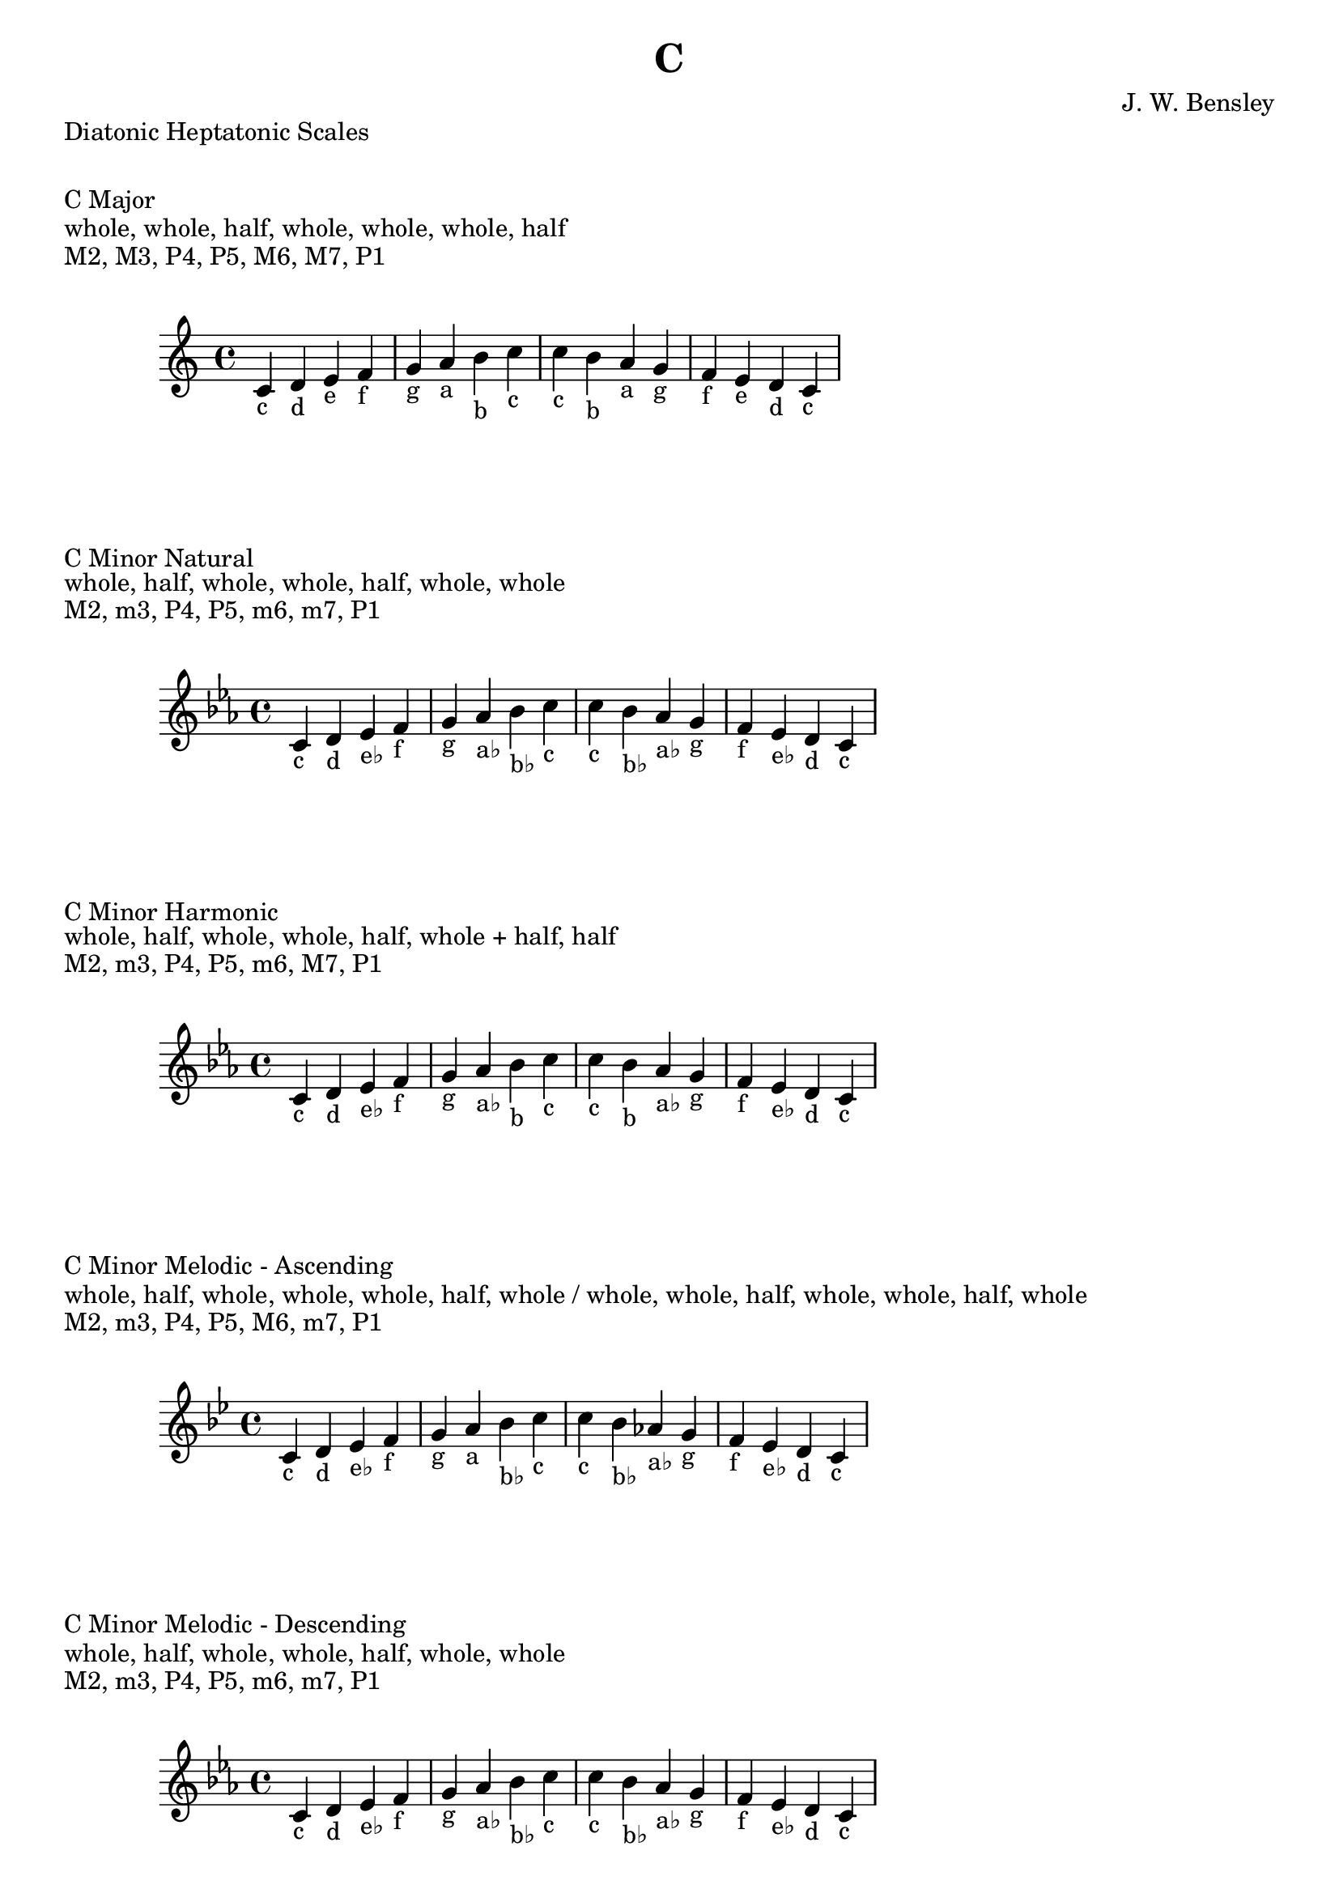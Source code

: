 \version "2.24.3"
\language "english"

\header {
  title = "C"
  composer = "J. W. Bensley"
}\markup { "Diatonic Heptatonic Scales" }
\markup { \vspace #1 }

\markup { "C Major" }
\markup { "whole, whole, half, whole, whole, whole, half" }
\markup { "M2, M3, P4, P5, M6, M7, P1 " }
\score {
  \new PianoStaff {
    \clef "treble"
    \relative c' {
        \key c \major
        c4-"c"
        d-"d"
        e-"e"
        f-"f"
        g-"g"
        a-"a"
        b-"b"
        c-"c" |
        c-"c"
        b-"b"
        a-"a"
        g-"g"
        f-"f"
        e-"e"
        d-"d"
        c4-"c"
    }
  }
}

\markup { "C Minor Natural" }
\markup { "whole, half, whole, whole, half, whole, whole" }
\markup { "M2, m3, P4, P5, m6, m7, P1 " }
\score {
  \new PianoStaff {
    \clef "treble"
    \relative c' {
        \key c \minor
        c4-"c"
        d-"d"
        ef-"e♭"
        f-"f"
        g-"g"
        af-"a♭"
        bf-"b♭"
        c-"c" |
        c-"c"
        bf-"b♭"
        af-"a♭"
        g-"g"
        f-"f"
        ef-"e♭"
        d-"d"
        c4-"c"
    }
  }
}


\markup { "C Minor Harmonic" }
\markup { "whole, half, whole, whole, half, whole + half, half" }
\markup { "M2, m3, P4, P5, m6, M7, P1 " }
\score {
  \new PianoStaff {
    \clef "treble"
    \relative c' {
        \key c \minor
        c4-"c"
        d-"d"
        ef-"e♭"
        f-"f"
        g-"g"
        af-"a♭"
        bf-"b"
        c-"c" |
        c-"c"
        bf-"b"
        af-"a♭"
        g-"g"
        f-"f"
        ef-"e♭"
        d-"d"
        c4-"c"
    }
  }
}

minor_melodic_asc = #`((0 . ,NATURAL) (1 . ,NATURAL) (2 . ,FLAT) (3 . ,NATURAL) (4 . ,NATURAL) (5 . ,NATURAL) (6 . ,FLAT))
\markup { "C Minor Melodic - Ascending" }
\markup { "whole, half, whole, whole, whole, half, whole / whole, whole, half, whole, whole, half, whole" }
\markup { "M2, m3, P4, P5, M6, m7, P1 " }
\score {
  \new PianoStaff {
    \clef "treble"
    \relative c' {
        \key c \minor_melodic_asc
        c4-"c"
        d-"d"
        ef-"e♭"
        f-"f"
        g-"g"
        a-"a"
        bf-"b♭"
        c-"c" |
        c-"c"
        bf-"b♭"
        af-"a♭"
        g-"g"
        f-"f"
        ef-"e♭"
        d-"d"
        c4-"c"
    }
  }
}

minor_melodic_des = #`((0 . ,NATURAL) (1 . ,NATURAL) (2 . ,FLAT) (3 . ,NATURAL) (4 . ,NATURAL) (5 . ,FLAT) (6 . ,FLAT))
\markup { "C Minor Melodic - Descending" }
\markup { "whole, half, whole, whole, half, whole, whole" }
\markup { "M2, m3, P4, P5, m6, m7, P1 " }
\score {
  \new PianoStaff {
    \clef "treble"
    \relative c' {
        \key c \minor_melodic_des
        c4-"c"
        d-"d"
        ef-"e♭"
        f-"f"
        g-"g"
        af-"a♭"
        bf-"b♭"
        c-"c" |
        c-"c"
        bf-"b♭"
        af-"a♭"
        g-"g"
        f-"f"
        ef-"e♭"
        d-"d"
        c4-"c"
    }
  }
}

\pageBreak\markup { "Hexatonic Scales" }
\markup { \vspace #1 }

\markup { "C Major Hexatonic \"Blues\"" }
\markup { "whole, half, half, whole + half, whole, whole + half" }
\score {
  \new PianoStaff {
    \clef "treble"
    \relative c' {
        c4-"c"
        d-"d"
        ef-"e♭"
        e-"e"
        g-"g"
        a-"a"
        c-"c"
        r4
        c4-"c"
        a-"a"
        g-"g"
        f-"e"
        ef-"e♭"
        d-"d"
        c-"c"
    }
  }
}

\markup { "C Minor Hexatonic \"Blues\"" }
\markup { "whole + half, whole, half, half, whole + half, whole" }
\score {
  \new PianoStaff {
    \time 4/4
    \clef "treble"
    \relative c' {
        c4-"c"
        ef-"e♭"
        f-"f"
        gf-"g♭"
        g-"g"
        bf-"b♭"
        c-"c"
        r4
        c4-"c"
        bf-"b♭"
        g-"g"
        gf-"g♭"
        f-"f"
        ef-"e♭"
        c-"c"
    }
  }
}

\markup { "Pentatonic Scales" }
\markup { \vspace #1 }

\markup { "C Major Pentatonic" }
\markup { "whole, whole, whole + half, whole, whole + half" }
\score {
  \new PianoStaff {
    \clef "treble"
    \relative c' {
        c4-"c"
        d-"d"
        e-"e"
        g-"g"
        a-"a"
        c-"c"
        r2 |
        c4-"c"
        a-"a"
        g-"g"
        e-"e"
        d-"d"
        c-"c"
    }
  }
}

\markup { "C \"Egyptian Suspended\" Pentatonic" }
\markup { "whole, whole + half, whole, whole + half, whole" }
\score {
  \new PianoStaff {
    \clef "treble"
    \relative c' {
        c4-"c"
        d-"d"
        e-"e"
        g-"g"
        a-"a"
        c-"c"
        r2 |
        c4-"c"
        a-"a"
        g-"g"
        e-"e"
        d-"d"
        c-"c"
    }
  }
}

\markup { "C \"Blues Minor\" Pentatonic" }
\markup { "whole + half, whole, whole + half, whole, whole" }
\score {
  \new PianoStaff {
    \clef "treble"
    \relative c' {
        c4-"c"
        ef-"e♭"
        f-"f"
        af-"a♭"
        bf-"b♭"
        c-"c"
        r2 |
        c4-"c"
        bf-"b♭"
        af-"a♭"
        f-"f"
        ef-"e♭"
        c-"c"
    }
  }
}

\markup { "C \"Blues Major\" Pentatonic" }
\markup { "whole, whole + half, whole, whole, whole + half" }
\score {
  \new PianoStaff {
    \clef "treble"
    \relative c' {
        c4-"c"
        d-"d"
        f-"f"
        g-"g"
        a-"a"
        c-"c"
        r2 |
        c4-"c"
        a-"a"
        g-"g"
        f-"f"
        d-"d"
        c-"c"
    }
  }
}

\markup { "C Minor Pentatonic" }
\markup { "whole + half, whole, whole, whole + half, whole" }
\score {
  \new PianoStaff {
    \clef "treble"
    \relative c' {
        c4-"c"
        ef-"e♭"
        f-"f"
        g-"g"
        bf-"b♭"
        c-"c"
        r2 |
        c4-"c"
        bf-"b♭"
        g-"g"
        f-"f"
        ef-"e♭"
        c-"c"
    }
  }
}
